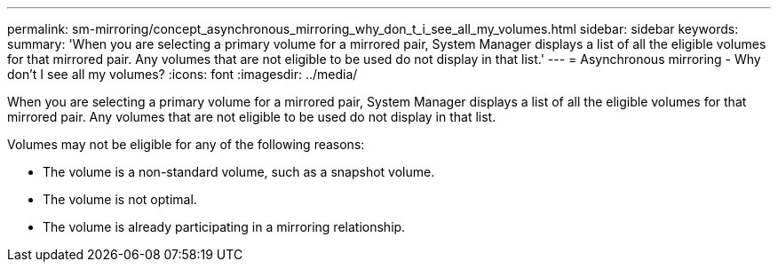 ---
permalink: sm-mirroring/concept_asynchronous_mirroring_why_don_t_i_see_all_my_volumes.html
sidebar: sidebar
keywords: 
summary: 'When you are selecting a primary volume for a mirrored pair, System Manager displays a list of all the eligible volumes for that mirrored pair. Any volumes that are not eligible to be used do not display in that list.'
---
= Asynchronous mirroring - Why don't I see all my volumes?
:icons: font
:imagesdir: ../media/

[.lead]
When you are selecting a primary volume for a mirrored pair, System Manager displays a list of all the eligible volumes for that mirrored pair. Any volumes that are not eligible to be used do not display in that list.

Volumes may not be eligible for any of the following reasons:

* The volume is a non-standard volume, such as a snapshot volume.
* The volume is not optimal.
* The volume is already participating in a mirroring relationship.

